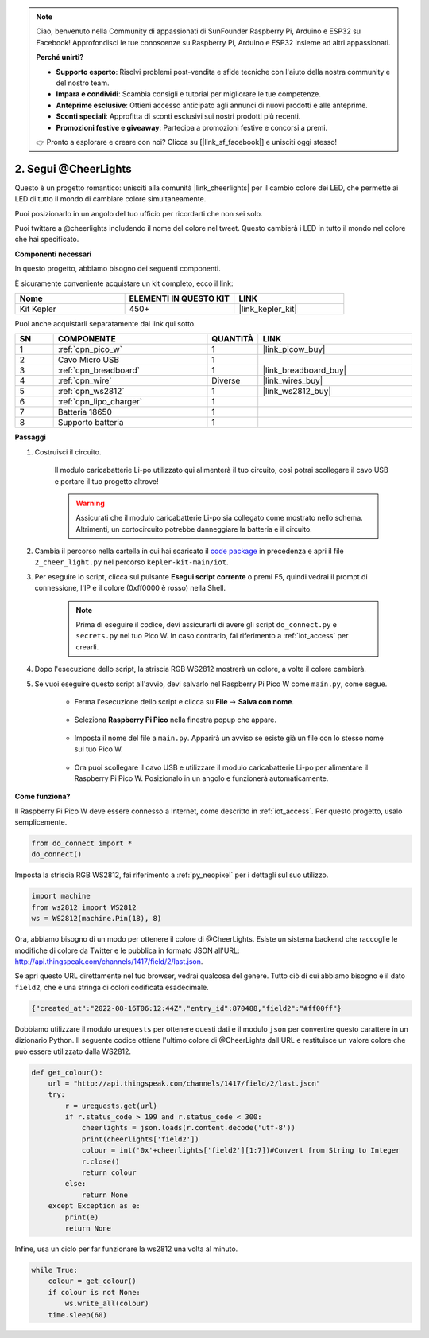 .. note::

    Ciao, benvenuto nella Community di appassionati di SunFounder Raspberry Pi, Arduino e ESP32 su Facebook! Approfondisci le tue conoscenze su Raspberry Pi, Arduino e ESP32 insieme ad altri appassionati.

    **Perché unirti?**

    - **Supporto esperto**: Risolvi problemi post-vendita e sfide tecniche con l'aiuto della nostra community e del nostro team.
    - **Impara e condividi**: Scambia consigli e tutorial per migliorare le tue competenze.
    - **Anteprime esclusive**: Ottieni accesso anticipato agli annunci di nuovi prodotti e alle anteprime.
    - **Sconti speciali**: Approfitta di sconti esclusivi sui nostri prodotti più recenti.
    - **Promozioni festive e giveaway**: Partecipa a promozioni festive e concorsi a premi.

    👉 Pronto a esplorare e creare con noi? Clicca su [|link_sf_facebook|] e unisciti oggi stesso!

2. Segui @CheerLights
=======================================

Questo è un progetto romantico: unisciti alla comunità |link_cheerlights| per il cambio colore dei LED, che permette ai LED di tutto il mondo di cambiare colore simultaneamente.

Puoi posizionarlo in un angolo del tuo ufficio per ricordarti che non sei solo.

Puoi twittare a @cheerlights includendo il nome del colore nel tweet. Questo cambierà i LED in tutto il mondo nel colore che hai specificato.

**Componenti necessari**

In questo progetto, abbiamo bisogno dei seguenti componenti.

È sicuramente conveniente acquistare un kit completo, ecco il link:

.. list-table::
    :widths: 20 20 20
    :header-rows: 1

    *   - Nome	
        - ELEMENTI IN QUESTO KIT
        - LINK
    *   - Kit Kepler	
        - 450+
        - |link_kepler_kit|

Puoi anche acquistarli separatamente dai link qui sotto.

.. list-table::
    :widths: 5 20 5 20
    :header-rows: 1

    *   - SN
        - COMPONENTE	
        - QUANTITÀ
        - LINK

    *   - 1
        - :ref:`cpn_pico_w`
        - 1
        - |link_picow_buy|
    *   - 2
        - Cavo Micro USB
        - 1
        - 
    *   - 3
        - :ref:`cpn_breadboard`
        - 1
        - |link_breadboard_buy|
    *   - 4
        - :ref:`cpn_wire`
        - Diverse
        - |link_wires_buy|
    *   - 5
        - :ref:`cpn_ws2812`
        - 1
        - |link_ws2812_buy|
    *   - 6
        - :ref:`cpn_lipo_charger`
        - 1
        -  
    *   - 7
        - Batteria 18650
        - 1
        -  
    *   - 8
        - Supporto batteria
        - 1
        -  

**Passaggi**

#. Costruisci il circuito.

    Il modulo caricabatterie Li-po utilizzato qui alimenterà il tuo circuito, così potrai scollegare il cavo USB e portare il tuo progetto altrove!

    .. warning:: 
        
        Assicurati che il modulo caricabatterie Li-po sia collegato come mostrato nello schema. Altrimenti, un cortocircuito potrebbe danneggiare la batteria e il circuito.

    .. image:: img/wiring/2.cheerlights_bb.png
        :width: 800


#. Cambia il percorso nella cartella in cui hai scaricato il `code package <https://github.com/sunfounder/kepler-kit/archive/refs/heads/main.zip>`_  in precedenza e apri il file ``2_cheer_light.py`` nel percorso ``kepler-kit-main/iot``.

#. Per eseguire lo script, clicca sul pulsante **Esegui script corrente** o premi F5, quindi vedrai il prompt di connessione, l'IP e il colore (0xff0000 è rosso) nella Shell.


    .. note::

        Prima di eseguire il codice, devi assicurarti di avere gli script ``do_connect.py`` e ``secrets.py`` nel tuo Pico W. In caso contrario, fai riferimento a :ref:`iot_access` per crearli.

    .. image:: img/2_cheerlight1.png


#. Dopo l'esecuzione dello script, la striscia RGB WS2812 mostrerà un colore, a volte il colore cambierà.

#. Se vuoi eseguire questo script all'avvio, devi salvarlo nel Raspberry Pi Pico W come ``main.py``, come segue.

    * Ferma l'esecuzione dello script e clicca su **File** -> **Salva con nome**.

        .. image:: img/2_cheerlight2.png

    * Seleziona **Raspberry Pi Pico** nella finestra popup che appare.

        .. image:: img/2_cheerlight3.png

    * Imposta il nome del file a ``main.py``. Apparirà un avviso se esiste già un file con lo stesso nome sul tuo Pico W.

        .. image:: img/2_cheerlight4.png
    
    * Ora puoi scollegare il cavo USB e utilizzare il modulo caricabatterie Li-po per alimentare il Raspberry Pi Pico W. Posizionalo in un angolo e funzionerà automaticamente.


**Come funziona?**

Il Raspberry Pi Pico W deve essere connesso a Internet, come descritto in :ref:`iot_access`. Per questo progetto, usalo semplicemente.

.. code-block:: python

    from do_connect import *
    do_connect()

Imposta la striscia RGB WS2812, fai riferimento a :ref:`py_neopixel` per i dettagli sul suo utilizzo.

.. code-block:: python

    import machine
    from ws2812 import WS2812
    ws = WS2812(machine.Pin(18), 8)

Ora, abbiamo bisogno di un modo per ottenere il colore di @CheerLights. Esiste un 
sistema backend che raccoglie le modifiche di colore da Twitter e le pubblica in 
formato JSON all'URL: http://api.thingspeak.com/channels/1417/field/2/last.json.

Se apri questo URL direttamente nel tuo browser, vedrai qualcosa del genere. Tutto 
ciò di cui abbiamo bisogno è il dato ``field2``, che è una stringa di colori codificata esadecimale.

.. code-block:: 

    {"created_at":"2022-08-16T06:12:44Z","entry_id":870488,"field2":"#ff00ff"}

Dobbiamo utilizzare il modulo ``urequests`` per ottenere questi dati e il modulo ``json`` per convertire questo carattere in un dizionario Python.
Il seguente codice ottiene l'ultimo colore di @CheerLights dall'URL e restituisce un valore colore che può essere utilizzato dalla WS2812.

.. code-block:: python

    def get_colour():
        url = "http://api.thingspeak.com/channels/1417/field/2/last.json"
        try:
            r = urequests.get(url)
            if r.status_code > 199 and r.status_code < 300:
                cheerlights = json.loads(r.content.decode('utf-8'))
                print(cheerlights['field2'])
                colour = int('0x'+cheerlights['field2'][1:7])#Convert from String to Integer
                r.close()
                return colour
            else:
                return None
        except Exception as e:
            print(e)
            return None

Infine, usa un ciclo per far funzionare la ws2812 una volta al minuto.

.. code-block:: python

    while True:
        colour = get_colour()
        if colour is not None:
            ws.write_all(colour)
        time.sleep(60)


